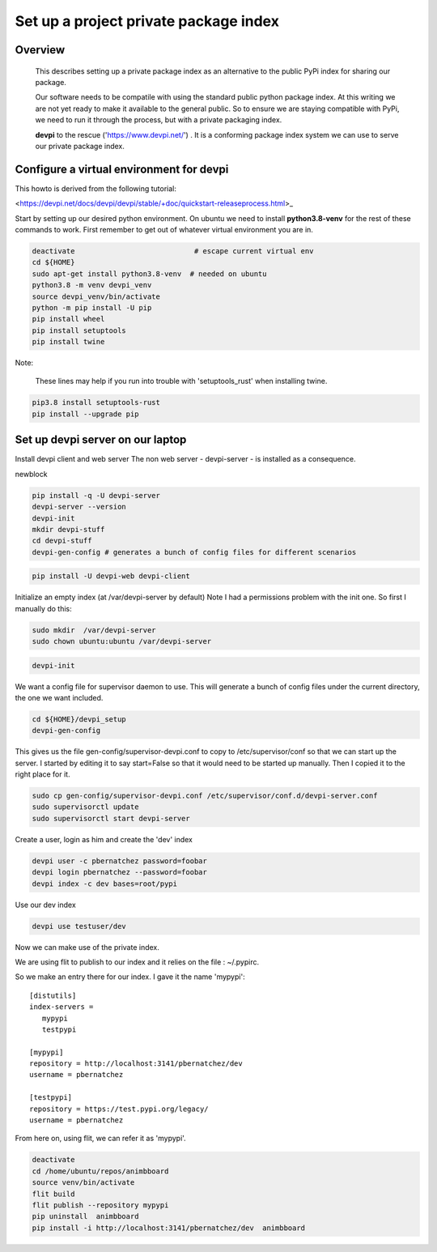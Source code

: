 Set up a project private package index
======================================

Overview
--------

    This describes setting up a private package index as an
    alternative to the public PyPi index for sharing our package.

    Our software needs to be compatile with using the standard public
    python package index.  At this writing we are not yet ready to
    make it available to the general public. So to ensure we are
    staying compatible with PyPi, we need to run it through the
    process, but with a private packaging index.
    
    **devpi** to the rescue ('https://www.devpi.net/') . It is a
    conforming package index system we can use to serve our private
    package index.


Configure a virtual environment for devpi
-----------------------------------------

This howto is derived from the following tutorial:

<https://devpi.net/docs/devpi/devpi/stable/+doc/quickstart-releaseprocess.html>_


Start by setting up our desired python environment.  On ubuntu we need
to install **python3.8-venv** for the rest of these commands to work.
First remember to get out of whatever virtual environment you are in.


.. code-block:: bash
		
    deactivate                            # escape current virtual env
    cd ${HOME}
    sudo apt-get install python3.8-venv  # needed on ubuntu
    python3.8 -m venv devpi_venv    
    source devpi_venv/bin/activate    
    python -m pip install -U pip
    pip install wheel
    pip install setuptools
    pip install twine

Note:

   These lines may help  if you run into trouble with 'setuptools_rust'
   when installing twine.
   
.. code-block:: bash

    pip3.8 install setuptools-rust
    pip install --upgrade pip
    

		
Set up devpi server on our laptop
---------------------------------

Install devpi client and web server
The non web server - devpi-server - is  installed as a consequence.

newblock

.. code-block:: bash
		
    pip install -q -U devpi-server
    devpi-server --version
    devpi-init
    mkdir devpi-stuff
    cd devpi-stuff
    devpi-gen-config # generates a bunch of config files for different scenarios
    
    

		


.. code-block:: bash
		
    pip install -U devpi-web devpi-client

Initialize an empty index (at /var/devpi-server by default)
Note I had a permissions problem with the init one.
So first I manually do this:

.. code-block:: bash

   sudo mkdir  /var/devpi-server
   sudo chown ubuntu:ubuntu /var/devpi-server

.. code-block:: bash

    devpi-init

We want a config file for supervisor daemon to use.
This will generate a bunch of config files under the current
directory, the one we want included.

.. code-block:: bash

    cd ${HOME}/devpi_setup
    devpi-gen-config

This gives us the file gen-config/supervisor-devpi.conf
to copy to /etc/supervisor/conf so that we can start
up the server.  I started by editing it to say
start=False so that it would need to be started
up manually.  Then I copied it to the right place for it.

.. code-block:: bash

    sudo cp gen-config/supervisor-devpi.conf /etc/supervisor/conf.d/devpi-server.conf
    sudo supervisorctl update
    sudo supervisorctl start devpi-server

Create a user, login as him and create the 'dev' index

.. code-block:: bash

    devpi user -c pbernatchez password=foobar
    devpi login pbernatchez --password=foobar
    devpi index -c dev bases=root/pypi

Use our dev index
    
.. code-block:: bash

    devpi use testuser/dev

Now we can make use of the private index.

We are using flit to publish to our index and it
relies on the file : ~/.pypirc.

So we make an entry there for our index.  I gave it the name 'mypypi':

::
   
    [distutils]
    index-servers =
       mypypi
       testpypi

    [mypypi]
    repository = http://localhost:3141/pbernatchez/dev
    username = pbernatchez

    [testpypi]
    repository = https://test.pypi.org/legacy/
    username = pbernatchez

From here on, using flit, we can refer it as 'mypypi'.

.. code-block:: bash

    deactivate
    cd /home/ubuntu/repos/animbboard
    source venv/bin/activate
    flit build
    flit publish --repository mypypi
    pip uninstall  animbboard
    pip install -i http://localhost:3141/pbernatchez/dev  animbboard



